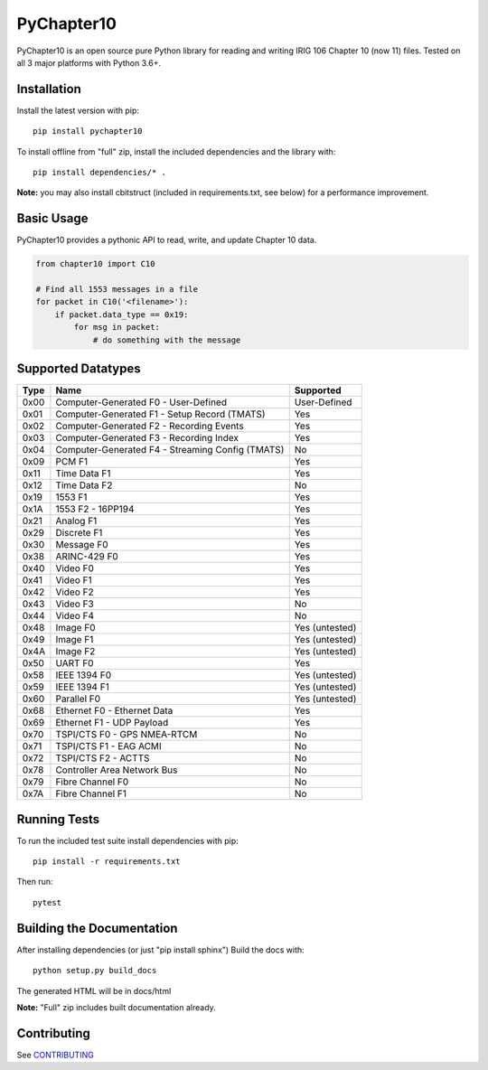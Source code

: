 
PyChapter10
===========

|StatusImage|_
|CoverageImage|
|DocsImage|_
|LicenseImage|
|PyPiVersion|_
|PythonVersion|

PyChapter10 is an open source pure Python library for reading and writing IRIG 106 
Chapter 10 (now 11) files. Tested on all 3 major platforms with Python 3.6+.

Installation
------------

Install the latest version with pip::

    pip install pychapter10

To install offline from "full" zip, install the included dependencies and the library with::

    pip install dependencies/* .

**Note:** you may also install cbitstruct (included in requirements.txt, see
below) for a performance improvement.

Basic Usage
-----------

PyChapter10 provides a pythonic API to read, write, and update Chapter 10 data.

.. code-block:: python

    from chapter10 import C10

    # Find all 1553 messages in a file
    for packet in C10('<filename>'):
        if packet.data_type == 0x19:
            for msg in packet:
                # do something with the message

Supported Datatypes
-------------------
====  ==================================================    =========
Type  Name                                                  Supported                      
====  ==================================================    =========
0x00  Computer-Generated F0 - User-Defined                  User-Defined
0x01  Computer-Generated F1 - Setup Record (TMATS)          Yes
0x02  Computer-Generated F2 - Recording Events              Yes
0x03  Computer-Generated F3 - Recording Index               Yes
0x04  Computer-Generated F4 - Streaming Config (TMATS)      No
0x09  PCM F1                                                Yes
0x11  Time Data F1                                          Yes 
0x12  Time Data F2                                          No
0x19  1553 F1                                               Yes
0x1A  1553 F2 - 16PP194                                     Yes
0x21  Analog F1                                             Yes
0x29  Discrete F1                                           Yes
0x30  Message F0                                            Yes
0x38  ARINC-429 F0                                          Yes
0x40  Video F0                                              Yes
0x41  Video F1                                              Yes
0x42  Video F2                                              Yes
0x43  Video F3                                              No
0x44  Video F4                                              No
0x48  Image F0                                              Yes (untested)
0x49  Image F1                                              Yes (untested)
0x4A  Image F2                                              Yes (untested)
0x50  UART F0                                               Yes
0x58  IEEE 1394 F0                                          Yes (untested)
0x59  IEEE 1394 F1                                          Yes (untested)
0x60  Parallel F0                                           Yes (untested)
0x68  Ethernet F0 - Ethernet Data                           Yes
0x69  Ethernet F1 - UDP Payload                             Yes
0x70  TSPI/CTS F0 - GPS NMEA-RTCM                           No
0x71  TSPI/CTS F1 - EAG ACMI                                No
0x72  TSPI/CTS F2 - ACTTS                                   No
0x78  Controller Area Network Bus                           No
0x79  Fibre Channel F0                                      No
0x7A  Fibre Channel F1                                      No
====  ==================================================    =========

Running Tests
-------------

To run the included test suite install dependencies with pip::

    pip install -r requirements.txt

Then run::

    pytest

Building the Documentation
--------------------------

After installing dependencies (or just "pip install sphinx") Build the docs with::

    python setup.py build_docs

The generated HTML will be in docs/html

**Note:** "Full" zip includes built documentation already.

Contributing
------------

See CONTRIBUTING_

.. _Python: http://python.org
.. |StatusImage| image:: https://img.shields.io/azure-devops/build/atac-bham/7e6b2ae2-5609-49c9-9ded-f108e80d8949/7
.. _StatusImage: https://dev.azure.com/atac-bham/pychapter10/_build/latest?definitionId=7&branchName=master
.. |DocsImage| image:: https://readthedocs.org/projects/pychapter10/badge/?version=latest
.. _DocsImage: https://pychapter10.readthedocs.io/en/latest/?badge=latest
.. |CoverageImage| image:: https://img.shields.io/azure-devops/coverage/atac-bham/pychapter10/7
.. |LicenseImage| image:: https://img.shields.io/github/license/atac/pychapter10
.. _PyPiVersion: https://pypi.org/project/pychapter10/
.. |PyPiVersion| image:: https://img.shields.io/pypi/v/pychapter10
.. |PythonVersion| image:: https://img.shields.io/pypi/pyversions/pychapter10
.. _CONTRIBUTING: CONTRIBUTING.rst
